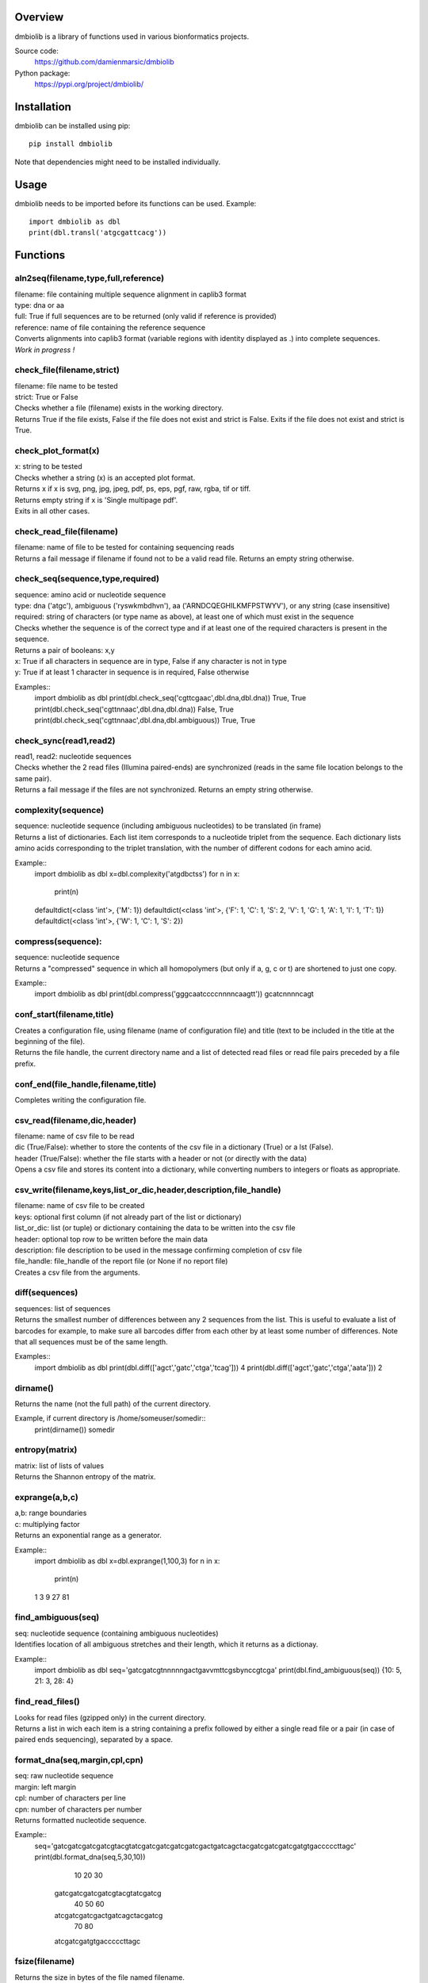 
Overview
========

dmbiolib is a library of functions used in various bionformatics projects.

Source code:
 https://github.com/damienmarsic/dmbiolib

Python package:
 https://pypi.org/project/dmbiolib/


Installation
============

dmbiolib can be installed using pip::

    pip install dmbiolib

Note that dependencies might need to be installed individually.


Usage
=====

dmbiolib needs to be imported before its functions can be used.
Example::
    import dmbiolib as dbl
    print(dbl.transl('atgcgattcacg'))


Functions
=========

aln2seq(filename,type,full,reference)
*************************************
| filename: file containing multiple sequence alignment in caplib3 format
| type: dna or aa
| full: True if full sequences are to be returned (only valid if reference is provided)
| reference: name of file containing the reference sequence
| Converts alignments into caplib3 format (variable regions with identity displayed as .) into complete sequences.
| *Work in progress !*

check_file(filename,strict)
***************************
| filename: file name to be tested
| strict: True or False
| Checks whether a file (filename) exists in the working directory.
| Returns True if the file exists, False if the file does not exist and strict is False. Exits if the file does not exist and strict is True.

check_plot_format(x)
********************
| x: string to be tested
| Checks whether a string (x) is an accepted plot format.
| Returns x if x is svg, png, jpg, jpeg, pdf, ps, eps, pgf, raw, rgba, tif or tiff.
| Returns empty string if x is 'Single multipage pdf'.
| Exits in all other cases.

check_read_file(filename)
*************************
| filename: name of file to be tested for containing sequencing reads
| Returns a fail message if filename if found not to be a valid read file. Returns an empty string otherwise.

check_seq(sequence,type,required)
*********************************
| sequence: amino acid or nucleotide sequence
| type: dna ('atgc'), ambiguous ('ryswkmbdhvn'), aa ('ARNDCQEGHILKMFPSTWYV'), or any string (case insensitive)
| required: string of characters (or type name as above), at least one of which must exist in the sequence
| Checks whether the sequence is of the correct type and if at least one of the required characters is present in the sequence.
| Returns a pair of booleans: x,y
| x: True if all characters in sequence are in type, False if any character is not in type
| y: True if at least 1 character in sequence is in required, False otherwise

Examples::
    import dmbiolib as dbl
    print(dbl.check_seq('cgttcgaac',dbl.dna,dbl.dna))
    True, True
    print(dbl.check_seq('cgttnnaac',dbl.dna,dbl.dna))
    False, True
    print(dbl.check_seq('cgttnnaac',dbl.dna,dbl.ambiguous))
    True, True


check_sync(read1,read2)
***********************
| read1, read2: nucleotide sequences
| Checks whether the 2 read files (Illumina paired-ends) are synchronized (reads in the same file location belongs to the same pair).
| Returns a fail message if the files are not synchronized. Returns an empty string otherwise.

complexity(sequence)
********************
| sequence: nucleotide sequence (including ambiguous nucleotides) to be translated (in frame)
| Returns a list of dictionaries. Each list item corresponds to a nucleotide triplet from the sequence. Each dictionary lists amino acids corresponding to the triplet translation, with the number of different codons for each amino acid.

Example::
   import dmbiolib as dbl
   x=dbl.complexity('atgdbctss')
   for n in x:
       print(n)
   defaultdict(<class 'int'>, {'M': 1})
   defaultdict(<class 'int'>, {'F': 1, 'C': 1, 'S': 2, 'V': 1, 'G': 1, 'A': 1, 'I': 1, 'T': 1})
   defaultdict(<class 'int'>, {'W': 1, 'C': 1, 'S': 2})


compress(sequence):
*******************
| sequence: nucleotide sequence
| Returns a "compressed" sequence in which all homopolymers (but only if a, g, c or t) are shortened to just one copy.

Example::
   import dmbiolib as dbl
   print(dbl.compress('gggcaatccccnnnncaagtt'))
   gcatcnnnncagt
   
conf_start(filename,title)
**************************
| Creates a configuration file, using filename (name of configuration file) and title (text to be included in the title at the beginning of the file).
| Returns the file handle, the current directory name and a list of detected read files or read file pairs preceded by a file prefix.

conf_end(file_handle,filename,title)
************************************
| Completes writing the configuration file.

csv_read(filename,dic,header)
*****************************
| filename: name of csv file to be read
| dic (True/False): whether to store the contents of the csv file in a dictionary (True) or a lst (False).
| header (True/False): whether the file starts with a header or not (or directly with the data)
| Opens a csv file and stores its content into a dictionary, while converting numbers to integers or floats as appropriate.

csv_write(filename,keys,list_or_dic,header,description,file_handle)
*******************************************************************
| filename: name of csv file to be created
| keys: optional first column (if not already part of the list or dictionary)
| list_or_dic: list (or tuple) or dictionary containing the data to be written into the csv file
| header: optional top row to be written before the main data
| description: file description to be used in the message confirming completion of csv file
| file_handle: file_handle of the report file (or None if no report file)
| Creates a csv file from the arguments.

diff(sequences)
***************
| sequences: list of sequences
| Returns the smallest number of differences between any 2 sequences from the list. This is useful to evaluate a list of barcodes for example, to make sure all barcodes differ from each other by at least some number of differences. Note that all sequences must be of the same length.

Examples::
   import dmbiolib as dbl
   print(dbl.diff(['agct','gatc','ctga','tcag']))
   4
   print(dbl.diff(['agct','gatc','ctga','aata']))
   2

dirname()
*******
| Returns the name (not the full path) of the current directory.

Example, if current directory is /home/someuser/somedir::
   print(dirname())
   somedir

entropy(matrix)
***************
| matrix: list of lists of values
| Returns the Shannon entropy of the matrix.

exprange(a,b,c)
***************
| a,b: range boundaries
| c: multiplying factor
| Returns an exponential range as a generator.

Example::
   import dmbiolib as dbl
   x=dbl.exprange(1,100,3)
   for n in x:
       print(n)
   1
   3
   9
   27
   81

find_ambiguous(seq)
*******************
| seq: nucleotide sequence (containing ambiguous nucleotides)
| Identifies location of all ambiguous stretches and their length, which it returns as a dictionay.

Example::
   import dmbiolib as dbl
   seq='gatcgatcgtnnnnngactgavvmttcgsbynccgtcga'
   print(dbl.find_ambiguous(seq))
   {10: 5, 21: 3, 28: 4}

find_read_files()
*****************
| Looks for read files (gzipped only) in the current directory.
| Returns a list in wich each item is a string containing a prefix followed by either a single read file or a pair (in case of paired ends sequencing), separated by a space.

format_dna(seq,margin,cpl,cpn)
******************************
| seq: raw nucleotide sequence
| margin: left margin
| cpl: number of characters per line
| cpn: number of characters per number
| Returns formatted nucleotide sequence.

Example::
   seq='gatcgatcgatcgatcgtacgtatcgatcgatcgatcgatcgactgatcagctacgatcgatcgatcgatgtgacccccttagc'
   print(dbl.format_dna(seq,5,30,10))
                10        20        30
        gatcgatcgatcgatcgtacgtatcgatcg
                40        50        60
        atcgatcgatcgactgatcagctacgatcg
                70        80
        atcgatcgatgtgacccccttagc

fsize(filename)
***************
| Returns the size in bytes of the file named filename.

getfasta(fname,type,required,multi)
***********************************
| fname: name of the fasta file to be opened
| type: dna or aa
| required: same as type, or 'ambiguous' if some ambiguous nucleotides must be present
| multi: Whether the file contains multiple sequences (True) or a single one (False).
| Returns a dictionary of all sequences identified (keys: sequence names, values: sequences) and a string containing possible fail messages.

getread(f,y,counter)
********************
| f: file handle
| y: number of lines per sequence (or 0 if variable number)
| counter: number of reads already processed
| Reads next read and determine read name and sequence.
| Returns read sequence, file handle, updated counter, read name.

initreadfile(rfile)
*******************
| rfile: read file (can be fasta or fastq, uncompressed or gzipped)
| Opens and checks the file. Detects if the format is fastq (new sequence every 4 lines), single line fasta (new sequence every 2 lines) or multiline fasta (new sequence every unknown number of lines).
| Returns file handle and number of lines for each sequence (or 0 if format is multiline fasta).

intorfloat(x)
*************
| x: string to be tested whether it can be converted into an integer or a float
| Returns 'int' if x can be converted to an integer, 'float' if can be converted into a float, 'other' in all other cases.

lncount(f)
**********
| f: file handle
| Returns the number of lines in the file (works fast with large files).

match(seq1, seq2)
*****************
| seq1, seq2: nucleotide sequences (with or without ambiguous nucleotides)
| Checks if the 2 sequences match at each position (see nt_match() below).
| Returns True if the sequences match, False otherwise (or if sequence lengths are different).

Examples::
   import dmbiolib as dbl
   dbl.match('acgatcg','accatcg')
   False
   dbl.match('acgatcg','acsancg')
   True

mean(x)
*******
| x: list or tuple of numerical values
| Returns the mean (sum of all values divided by number of values).

Example::
   import dmbiolib as dbl
   print(dbl.mean([12,30,24]))
   22.0

nt_match(nt1, nt2)
******************
| nt1, nt2: nucleotide (a, g, c, t or ambiguous)
| Returns True if the 2 nucleotides match, False otherwise.
| Matching means identity for a, t, g and c, and compatibility for ambiguous nucleotides.

Examples::
   import dmbiolib as dbl
   dbl.nt_match('a','a')
   True
   dbl.nt_match('a','g')
   False
   dbl.nt_match('n','a')
   True
   dbl.nt_match('s','n')
   True
   dbl.nt_match('r','y')
   False
   dbl.nt_match('g','s')
   True

open_read_file(filename)
************************
| filename: name of the read file to be opened
| Opens a read file (either uncompressed or gzipped) and returns the file handle.

plot_end(fig,name,format,mppdf)
*******************************
| fig: figure handle
| name: file name without extension (if each figure is saved individually)
| format: extension corresponding to the chosen figure format (if each figure is saved individually)
| mppdf: PdfPages handle (if all figures saved in single file pdf)
| Completes the plotting process.

plot_start(x,y,z)
*****************
| x: color map to be used
| y: number of colors needed
| z: plot title
| Initializes the plot
| Returns list of colors and figure handle

pr2(f,text)
***********
| f: file handle
| text: text to be printed
| Prints a text simultaneously to the screen and to a file (adds '\n' when printing to file).

prefix(x)
*********
| x: list of file names
| Returns a list of numbers, with each number being the suggested slice (from left end) of the corresponding file name to be used as a prefix.

Example::
   import dmbiolib as dbl
   x=['P0-left_L4_2.fq.gz', 'P0-right_L4_2.fq.gz', 'P1-left_L4_2.fq.gz', 'P1-right_L4_2.fq.gz', 'P2-left_L4_2.fq.gz', 'P2-right_L4_2.fq.gz']
   print(dbl.prefix(x))
   [7, 8, 7, 8, 7, 8]

progress_check(c,show,text)
***************************
| c: read counter
| show: dictionary of read numbers that trigger a new % value to the progress counter
| text: text describing the process (should be the same as in progress_start(nr,text))
| Updates the progress counter that was created by progress_start(nr,text).

progress_end()
**************
| Prints the final 100.0% when the process has been completed.

progress_start(nr,text)
***********************
| nr: number of reads
| text: text describing the process
| Starts a progress counter (from 0.0% to 100.0%) of going through a read file.
| Returns a dictionary of read numbers and % completion (only the read numbers that will trigger an update to the counter).

readcount(R,fail)
*****************
| R: name of read file
| fail: fail message
| Counts number of reads in a read file (can be fasta or fastq format, either uncompressed of gzipped). Add a fail text to the fail variable if the file if detected as not being a read file.
| Returns number of reads and updated fail message.

rename(filename)
****************
| filename: name of the file to be renamed
| If the file exists and has non zero size, it is renamed by appending a unique number to it, so a new file with the name filename can be created.

revcomp(seq)
************
| seq: nucleotide sequence
| Returns the reverse-complement.

Example::
   revcomp('agctgctaa')
   ttagcagct

shortest_probe(seqs,lim,host,t)
*******************************
| seqs: list of nucleotide sequences
| lim: minimum probe size
| host: host genome
| t: description
| Returns shortest probe size allowing to identify all sequences and with probe sequence not present in the host genome.

sortfiles(l,str)
****************
| l: list of file names to be sorted
| str: string before which file names will be sorted
| Returns a list of sorted file names. Sorting is based on numbers if numbers are present in the file names.

transl(seq)
***********
| seq: nucleotide sequence
| Returns amino acid sequence translation of the nucleotide sequence.

Example::
   transl('atgctgaaagcc')
   MLKA


